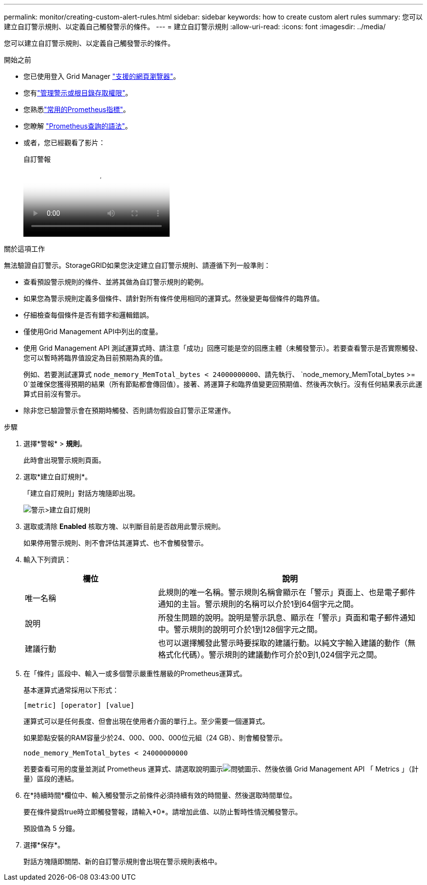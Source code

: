 ---
permalink: monitor/creating-custom-alert-rules.html 
sidebar: sidebar 
keywords: how to create custom alert rules 
summary: 您可以建立自訂警示規則、以定義自己觸發警示的條件。 
---
= 建立自訂警示規則
:allow-uri-read: 
:icons: font
:imagesdir: ../media/


[role="lead"]
您可以建立自訂警示規則、以定義自己觸發警示的條件。

.開始之前
* 您已使用登入 Grid Manager link:../admin/web-browser-requirements.html["支援的網頁瀏覽器"]。
* 您有link:../admin/admin-group-permissions.html["管理警示或根目錄存取權限"]。
* 您熟悉link:commonly-used-prometheus-metrics.html["常用的Prometheus指標"]。
* 您瞭解 https://prometheus.io/docs/prometheus/latest/querying/basics/["Prometheus查詢的語法"^]。
* 或者，您已經觀看了影片：
+
.自訂警報
video::54af90c4-9a38-4136-9621-b1ff008604a3[panopto]


.關於這項工作
無法驗證自訂警示。StorageGRID如果您決定建立自訂警示規則、請遵循下列一般準則：

* 查看預設警示規則的條件、並將其做為自訂警示規則的範例。
* 如果您為警示規則定義多個條件、請針對所有條件使用相同的運算式。然後變更每個條件的臨界值。
* 仔細檢查每個條件是否有錯字和邏輯錯誤。
* 僅使用Grid Management API中列出的度量。
* 使用 Grid Management API 測試運算式時、請注意「成功」回應可能是空的回應主體（未觸發警示）。若要查看警示是否實際觸發、您可以暫時將臨界值設定為目前預期為真的值。
+
例如、若要測試運算式 `node_memory_MemTotal_bytes < 24000000000`、請先執行、 `node_memory_MemTotal_bytes >= 0`並確保您獲得預期的結果（所有節點都會傳回值）。接著、將運算子和臨界值變更回預期值、然後再次執行。沒有任何結果表示此運算式目前沒有警示。

* 除非您已驗證警示會在預期時觸發、否則請勿假設自訂警示正常運作。


.步驟
. 選擇*警報* > *規則*。
+
此時會出現警示規則頁面。

. 選取*建立自訂規則*。
+
「建立自訂規則」對話方塊隨即出現。

+
image::../media/alerts_create_custom_rule.png[警示>建立自訂規則]

. 選取或清除 *Enabled* 核取方塊、以判斷目前是否啟用此警示規則。
+
如果停用警示規則、則不會評估其運算式、也不會觸發警示。

. 輸入下列資訊：
+
[cols="1a,2a"]
|===
| 欄位 | 說明 


 a| 
唯一名稱
 a| 
此規則的唯一名稱。警示規則名稱會顯示在「警示」頁面上、也是電子郵件通知的主旨。警示規則的名稱可以介於1到64個字元之間。



 a| 
說明
 a| 
所發生問題的說明。說明是警示訊息、顯示在「警示」頁面和電子郵件通知中。警示規則的說明可介於1到128個字元之間。



 a| 
建議行動
 a| 
也可以選擇觸發此警示時要採取的建議行動。以純文字輸入建議的動作（無格式化代碼）。警示規則的建議動作可介於0到1,024個字元之間。

|===
. 在「條件」區段中、輸入一或多個警示嚴重性層級的Prometheus運算式。
+
基本運算式通常採用以下形式：

+
`[metric] [operator] [value]`

+
運算式可以是任何長度、但會出現在使用者介面的單行上。至少需要一個運算式。

+
如果節點安裝的RAM容量少於24、000、000、000位元組（24 GB）、則會觸發警示。

+
`node_memory_MemTotal_bytes < 24000000000`

+
若要查看可用的度量並測試 Prometheus 運算式、請選取說明圖示image:../media/icon_nms_question.png["問號圖示"]、然後依循 Grid Management API 「 Metrics 」（計量）區段的連結。

. 在*持續時間*欄位中、輸入觸發警示之前條件必須持續有效的時間量、然後選取時間單位。
+
要在條件變爲true時立即觸發警報，請輸入*0*。請增加此值、以防止暫時性情況觸發警示。

+
預設值為 5 分鐘。

. 選擇*保存*。
+
對話方塊隨即關閉、新的自訂警示規則會出現在警示規則表格中。


